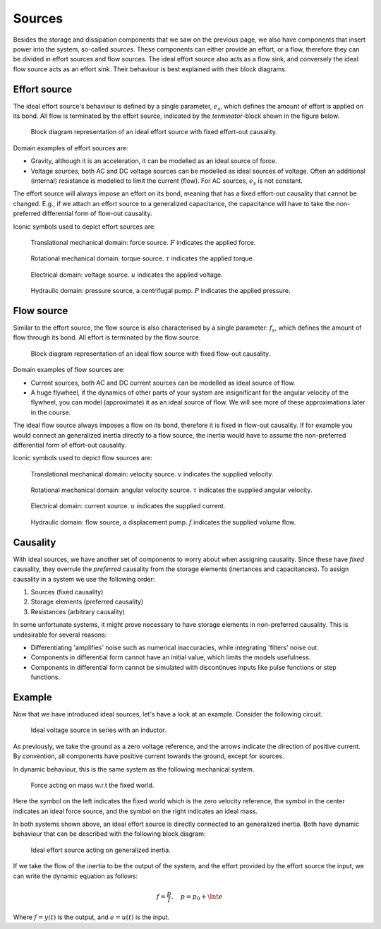 Sources
=======

Besides the storage and dissipation components that we saw on the previous page, we also have components that insert power into the system, so-called *sources*. These components can either provide an effort, or a flow, therefore they can be divided in effort sources and flow sources. The ideal effort source also acts as a flow sink, and conversely the ideal flow source acts as an effort sink. Their behaviour is best explained with their block diagrams.

Effort source
-------------

The ideal effort source's behaviour is defined by a single parameter, :math:`e_s`, which defines the amount of effort is applied on its bond. All flow is terminated by the effort source, indicated by the *terminator*-block shown in the figure below.

.. figure:: /_static/figures/session6/block_diagrams_ideal_components/block_diagrams_ideal_components-009.svg

  Block diagram representation of an ideal effort source with fixed effort-out causality.

Domain examples of effort sources are:

* Gravity, although it is an acceleration, it can be modelled as an ideal source of force.
* Voltage sources, both AC and DC voltage sources can be modelled as ideal sources of voltage. Often an additional (internal) resistance is modelled to limit the current (flow). For AC sources, :math:`e_s` is not constant.

The effort source will always impose an effort on its bond, meaning that has a fixed effort-out causality that cannot be changed. E.g., if we attach an effort source to a generalized capacitance, the capacitance will have to take the non-preferred differential form of flow-out causality.

Iconic symbols used to depict effort sources are:

.. figure:: /_static/figures/session6/iconic_diagram_symbols/effort_sources-001.svg

  Translational mechanical domain: force source. :math:`F` indicates the applied force.

.. figure:: /_static/figures/session6/iconic_diagram_symbols/effort_sources-002.svg

  Rotational mechanical domain: torque source. :math:`\tau` indicates the applied torque.

.. figure:: /_static/figures/session6/iconic_diagram_symbols/effort_sources-003.svg

  Electrical domain: voltage source. :math:`u` indicates the applied voltage.

.. figure:: /_static/figures/session6/iconic_diagram_symbols/effort_sources-004.svg

  Hydraulic domain: pressure source, a centrifugal pump. :math:`P` indicates the applied pressure.

Flow source
-----------

Similar to the effort source, the flow source is also characterised by a single parameter: :math:`f_s`, which defines the amount of flow through its bond. All effort is terminated by the flow source.

.. figure:: /_static/figures/session6/block_diagrams_ideal_components/block_diagrams_ideal_components-010.svg

  Block diagram representation of an ideal flow source with fixed flow-out causality.

Domain examples of flow sources are:

* Current sources, both AC and DC current sources can be modelled as ideal source of flow.
* A huge flywheel, if the dynamics of other parts of your system are insignificant for the angular velocity of the flywheel, you can model (approximate) it as an ideal source of flow. We will see more of these approximations later in the course.

The ideal flow source always imposes a flow on its bond, therefore it is fixed in flow-out causality. If for example you would connect an generalized inertia directly to a flow source, the inertia would have to assume the non-preferred differential form of effort-out causality.

Iconic symbols used to depict flow sources are:

.. figure:: /_static/figures/session6/iconic_diagram_symbols/flow_sources-001.svg

  Translational mechanical domain: velocity source. :math:`v` indicates the supplied velocity.

.. figure:: /_static/figures/session6/iconic_diagram_symbols/flow_sources-002.svg

  Rotational mechanical domain: angular velocity source. :math:`\tau` indicates the supplied angular velocity.

.. figure:: /_static/figures/session6/iconic_diagram_symbols/flow_sources-003.svg

  Electrical domain: current source. :math:`u` indicates the supplied current.

.. figure:: /_static/figures/session6/iconic_diagram_symbols/flow_sources-004.svg

  Hydraulic domain: flow source, a displacement pump. :math:`f` indicates the supplied volume flow.

Causality
---------

With ideal sources, we have another set of components to worry about when assigning causality. Since these have *fixed* causality, they overrule the *preferred* causality from the storage elements (inertances and capacitances). To assign causality in a system we use the following order:

1. Sources (fixed causality)
2. Storage elements (preferred causality)
3. Resistances (arbitrary causality)

In some unfortunate systems, it might prove necessary to have storage elements in non-preferred causality. This is undesirable for several reasons:

* Differentiating 'amplifies' noise such as numerical inaccuracies, while integrating 'filters' noise out.
* Components in differential form cannot have an initial value, which limits the models usefulness.
* Components in differential form cannot be simulated with discontinues inputs like pulse functions or step functions.

Example
-------

Now that we have introduced ideal sources, let's have a look at an example. Consider the following circuit.

.. figure:: /_static/figures/session6/effort_source_example/effort_source_example-001.svg

  Ideal voltage source in series with an inductor.

As previously, we take the ground as a zero voltage reference, and the arrows indicate the direction of positive current. By convention, all components have positive current towards the ground, except for sources.

In dynamic behaviour, this is the same system as the following mechanical system.

.. figure:: /_static/figures/session6/effort_source_example/effort_source_example-002.svg

  Force acting on mass w.r.t the fixed world.

Here the symbol on the left indicates the fixed world which is the zero velocity reference, the symbol in the center indicates an ideal force source, and the symbol on the right indicates an ideal mass.

In both systems shown above, an ideal effort source is directly connected to an generalized inertia. Both have dynamic behaviour that can be described with the following block diagram:

.. figure:: /_static/figures/session6/effort_source_example/effort_source_example-003.svg

  Ideal effort source acting on generalized inertia.

If we take the flow of the inertia to be the output of the system, and the effort provided by the effort source the input, we can write the dynamic equation as follows:

.. math::

  f = \frac{p}{I}, \quad p=p_0 + \Int{e}

Where :math:`f=y(t)` is the output, and :math:`e=u(t)` is the input.
